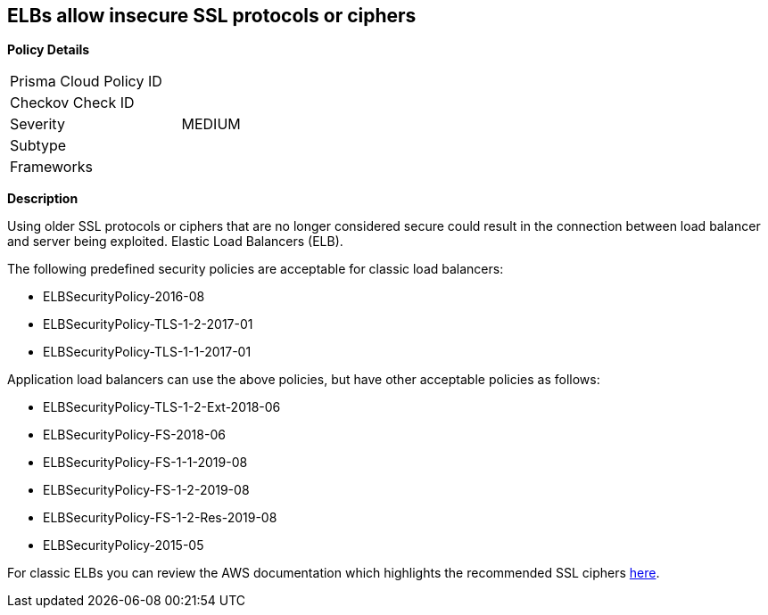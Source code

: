 == ELBs allow insecure SSL protocols or ciphers

*Policy Details* 

[width=45%]
[cols="1,1"]
|=== 
|Prisma Cloud Policy ID 
|

|Checkov Check ID 
|

|Severity
|MEDIUM

|Subtype
|

|Frameworks
|

|=== 

*Description*


Using older SSL protocols or ciphers that are no longer considered secure could result in the connection between load balancer and server being exploited.
Elastic Load Balancers (ELB).

The following predefined security policies are acceptable for classic load balancers:

* ELBSecurityPolicy-2016-08
* ELBSecurityPolicy-TLS-1-2-2017-01
* ELBSecurityPolicy-TLS-1-1-2017-01

Application load balancers can use the above policies, but have other acceptable policies as follows:

* ELBSecurityPolicy-TLS-1-2-Ext-2018-06
* ELBSecurityPolicy-FS-2018-06
* ELBSecurityPolicy-FS-1-1-2019-08
* ELBSecurityPolicy-FS-1-2-2019-08
* ELBSecurityPolicy-FS-1-2-Res-2019-08
* ELBSecurityPolicy-2015-05

For classic ELBs you can review the AWS documentation which highlights the recommended SSL ciphers https://docs.aws.amazon.com/elasticloadbalancing/latest/classic/elb-ssl-security-policy.html[here].

////
=== Fix - Runtime


*AWS Console* 



[NOTE]
====
Ensure you are in the correct region.
====
*Classic Load Balancer Procedure*

. Log in to the AWS Management Console at https://console.aws.amazon.com/.

. Open the http://console.aws.amazon.com/ec2/home[Amazon EC2 console].

. On the left menu, click** Load Balancers**.

. Select the _load balancer_ for review.

. Select the *Listeners* tab.

. On the *HTTPS listener*, select the **Cipher **column.

. Select *Change*.

. Navigate to the *Select a Cipher* panel and select one of the acceptable predefined security policies (listed above).
+
Alternatively, create a custom security policy based on the recommended ciphers listed in https://docs.aws.amazon.com/elasticloadbalancing/latest/classic/elb-ssl-security-policy.html#ssl-ciphers[AWS documentation].

. Scroll down and click *Save*.
+
*Application Load Balancer Procedure*

. Log in to the AWS Management Console at https://console.aws.amazon.com/.

. Open the http://console.aws.amazon.com/ec2/home[Amazon EC2 console].

. On the left menu, click** Load Balancers**.

. Select the _load balancer_ for review.

. Select the *Listeners* tab.

. Select the *HTTPS listener*, click *Edit*.

. Navigate to *Security Policy* and select one of the acceptable predefined security policies (listed above).

. Click *Update*.
////
